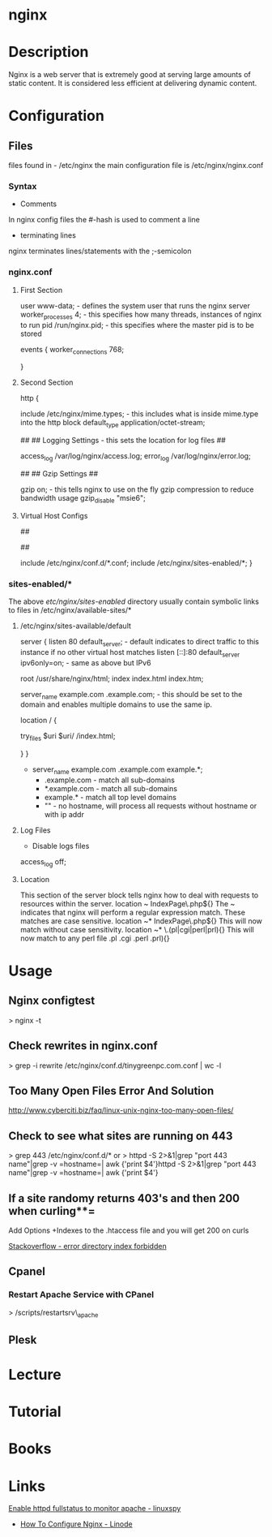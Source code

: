 #+TAGS: web 

* nginx
* Description
Nginx is a web server that is extremely good at serving large amounts of static content.
It is considered less efficient at delivering dynamic content.
* Configuration  
** Files
files found in - /etc/nginx
the main configuration file is /etc/nginx/nginx.conf

*** Syntax
+ Comments
In nginx config files the #-hash is used to comment a line
+ terminating lines
nginx terminates lines/statements with the ;-semicolon

*** nginx.conf
**** First Section
user www-data;  - defines the system user that runs the nginx server
worker_processes 4; - this specifies how many threads, instances of nginx to run
pid /run/nginx.pid; - this specifies where the master pid is to be stored

events {
        worker_connections 768;
        # multi_accept on;
        # accept_multex off;
}

**** Second Section
http {


        include /etc/nginx/mime.types; - this includes what is inside mime.type into the http block
        default_type application/octet-stream;
	
	##
        ## Logging Settings - this sets the location for log files
        ##

        access_log /var/log/nginx/access.log;
        error_log /var/log/nginx/error.log;

        ##
        ## Gzip Settings
        ##

        gzip on; - this tells nginx to use on the fly gzip compression to reduce bandwidth usage
        gzip_disable "msie6";
	
**** Virtual Host Configs
        ##
        # Virtual Host Configs - this sets the location of the virtual host config files
        ##

        include /etc/nginx/conf.d/*.conf;
        include /etc/nginx/sites-enabled/*;
}

*** sites-enabled/*
The above /etc/nginx/sites-enabled/ directory usually contain symbolic links to files in /etc/nginx/available-sites/*

**** /etc/nginx/sites-available/default
server {
        listen 80 default_server; - default indicates to direct traffic to this instance if no other virtual host matches
        listen [::]:80 default_server ipv6only=on; - same as above but IPv6

        root /usr/share/nginx/html;
        index index.html index.htm;

        # Make site accessible from http://localhost/
        server_name example.com .example.com; - this should be set to the domain and enables multiple domains to use the same ip. 

        location / {
                # First attempt to serve request as file, then
                # as directory, then fall back to displaying a 404.
                try_files $uri $uri/ /index.html;
                # Uncomment to enable naxsi on this location
                # include /etc/nginx/naxsi.rules
        }
}
- server_name example.com .example.com example.*;
  - .example.com  - match all sub-domains
  - *.example.com - match all sub-domains
  - example.*     - match all top level domains
  - ""            - no hostname, will process all requests without hostname or with ip addr

**** Log Files 
+ Disable logs files
access_log off;

**** Location 
This section of the server block tells nginx how to deal with requests to resources within the server.
location ~ IndexPage\.php${}
The ~ indicates that nginx will perform a regular expression match. These matches are case sensitive.
location ~* IndexPage\.php${}
This will now match without case sensitivity.
location ~* \.(pl|cgi|perl|prl){}
This will now match to any perl file .pl .cgi .perl .prl){}
* Usage
** Nginx configtest
> nginx -t

** Check rewrites in nginx.conf
> grep -i rewrite /etc/nginx/conf.d/tinygreenpc.com.conf | wc -l

** Too Many Open Files Error And Solution
[[http://www.cyberciti.biz/faq/linux-unix-nginx-too-many-open-files/]]

** Check to see what sites are running on 443
> grep 443 /etc/nginx/conf.d/*
or
> httpd -S 2>&1|grep "port 443 name"|grep -v =hostname=| awk {'print
$4'}httpd -S 2>&1|grep "port 443 name"|grep -v =hostname=| awk {'print
$4'}

** If a site randomy returns 403's and then 200 when curling**=

Add Options +Indexes to the .htaccess file and you will get 200 on curls

[[https://stackoverflow.com/questions/10365520/error-directory-index-forbidden-by-options-directive][Stackoverflow - error directory index forbidden]]

** Cpanel
*** Restart Apache Service with CPanel
> /scripts/restartsrv\_apache

** Plesk
* Lecture
* Tutorial
* Books

* Links
[[http://www.linuxspy.info/1886/enable-httpd-fullstatus-to-monitor-apache-status/][Enable httpd fullstatus to monitor apache - linuxspy]]

- [[https://www.linode.com/docs/websites/nginx/how-to-configure-nginx][How To Configure Nginx - Linode]]
